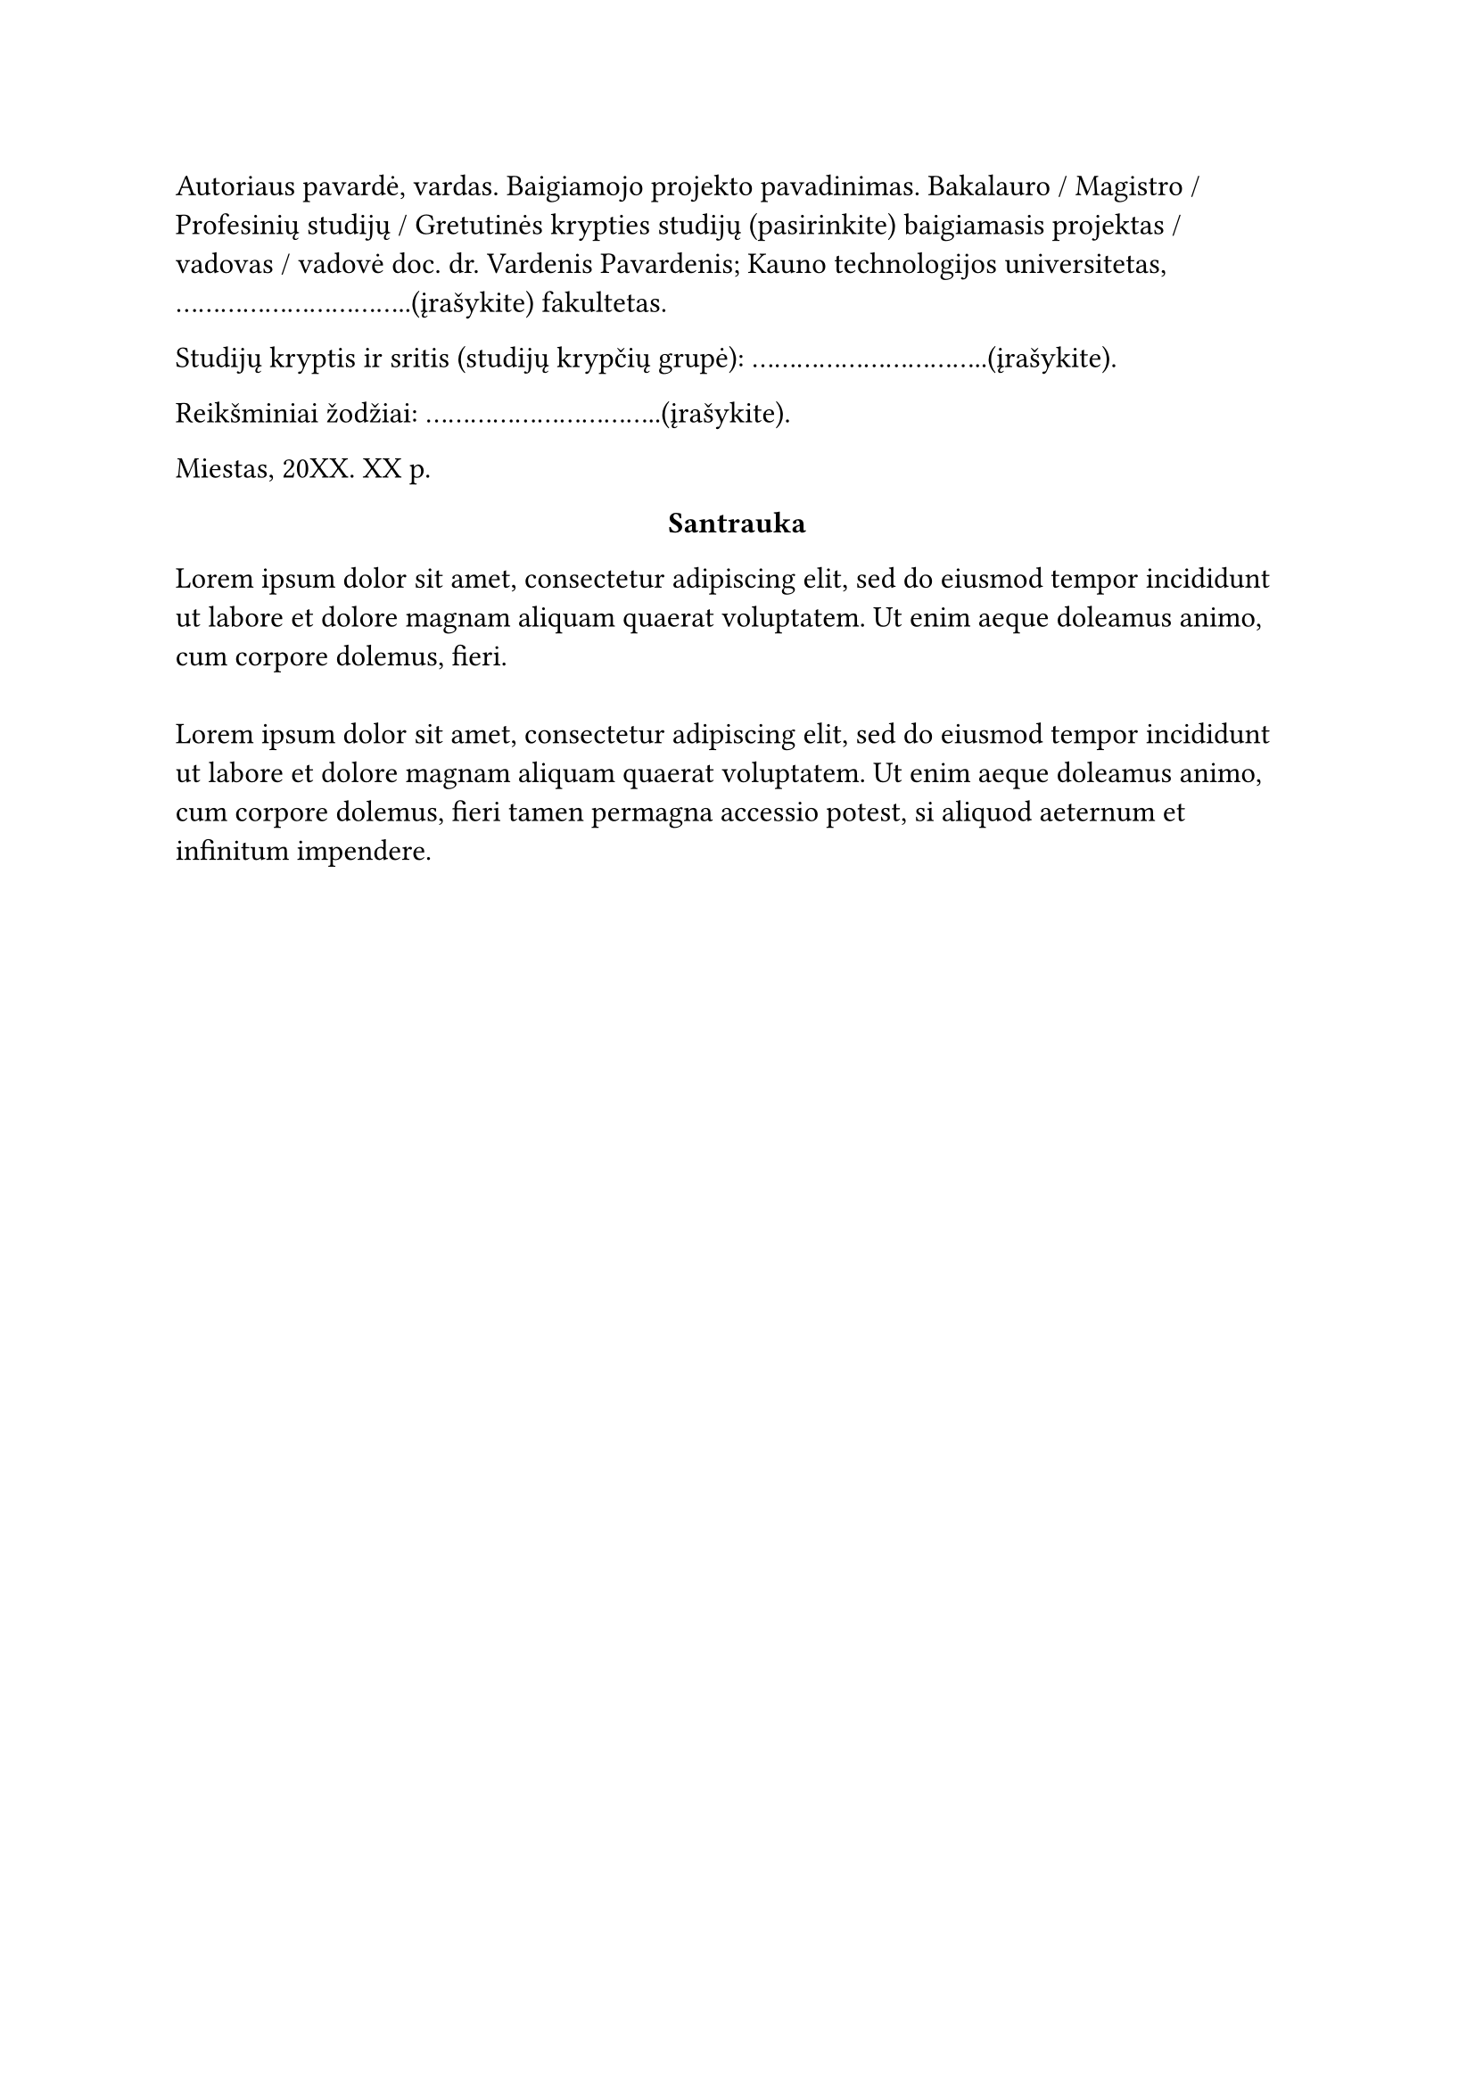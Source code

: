 #page(header: none)[
  #set text(size: 12pt)
  Autoriaus pavardė, vardas. Baigiamojo projekto pavadinimas. Bakalauro / Magistro / Profesinių studijų / Gretutinės krypties studijų (pasirinkite) baigiamasis projektas / vadovas / vadovė doc. dr. Vardenis Pavardenis; Kauno technologijos universitetas, ................................(įrašykite) fakultetas.
  
  Studijų kryptis ir sritis (studijų krypčių grupė): ................................(įrašykite).

  Reikšminiai žodžiai: ................................(įrašykite). 

  Miestas, 20XX. XX p.

  #set align(center)
    *Santrauka*
  
  #set align(start)
  #lorem(30)\
  \
  #lorem(40)
]